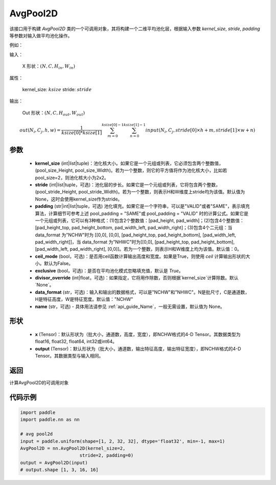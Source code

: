 .. _cn_api_nn_AvgPool2D:

AvgPool2D
-------------------------------

.. py:function:: paddle.nn.AvgPool2D(kernel_size, stride=None, padding=0, ceil_mode=False, exclusive=True, divisor_override=None, data_format="NCHW", name=None)
该接口用于构建 `AvgPool2D` 类的一个可调用对象，其将构建一个二维平均池化层，根据输入参数 `kernel_size`, `stride`,
`padding` 等参数对输入做平均池化操作。

例如：

输入：

    X 形状：:math:`\left ( N,C,H_{in},W_{in} \right )`

属性：

    kernel_size: :math:`ksize`
    stride: :math:`stride`

输出：

    Out 形状：:math:`\left ( N,C,H_{out},W_{out} \right )`

.. math::
    out(N_i, C_j, h, w)  = \frac{1}{ksize[0] * ksize[1]} \sum_{m=0}^{ksize[0]-1} \sum_{n=0}^{ksize[1]-1}
                               input(N_i, C_j, stride[0] \times h + m, stride[1] \times w + n)


参数
:::::::::
    - **kernel_size** (int|list|tuple)：池化核大小。如果它是一个元组或列表，它必须包含两个整数值，(pool_size_Height, pool_size_Width)。若为一个整数，则它的平方值将作为池化核大小，比如若pool_size=2，则池化核大小为2x2。
    - **stride** (int|list|tuple，可选)：池化层的步长。如果它是一个元组或列表，它将包含两个整数，(pool_stride_Height, pool_stride_Width)。若为一个整数，则表示H和W维度上stride均为该值。默认值为None，这时会使用kernel_size作为stride。
    - **padding** (str|int|list|tuple，可选) 池化填充。如果它是一个字符串，可以是"VALID"或者"SAME"，表示填充算法，计算细节可参考上述 pool_padding = "SAME"或 pool_padding = "VALID" 时的计算公式。如果它是一个元组或列表，它可以有3种格式：(1)包含2个整数值：[pad_height, pad_width]；(2)包含4个整数值：[pad_height_top, pad_height_bottom, pad_width_left, pad_width_right]；(3)包含4个二元组：当 data_format 为"NCHW"时为 [[0,0], [0,0], [pad_height_top, pad_height_bottom], [pad_width_left, pad_width_right]]，当 data_format 为"NHWC"时为[[0,0], [pad_height_top, pad_height_bottom], [pad_width_left, pad_width_right], [0,0]]。若为一个整数，则表示H和W维度上均为该值。默认值：0。
    - **ceil_mode** (bool，可选)：是否用ceil函数计算输出高度和宽度。如果是True，则使用 `ceil` 计算输出形状的大小。默认为False。
    - **exclusive** (bool，可选)：是否在平均池化模式忽略填充值，默认是 `True`。
    - **divisor_override** (int|float，可选)：如果指定，它将用作除数，否则根据`kernel_size`计算除数。默认`None`。
    - **data_format** (str，可选)：输入和输出的数据格式，可以是"NCHW"和"NHWC"。N是批尺寸，C是通道数，H是特征高度，W是特征宽度。默认值："NCHW"
    - **name** (str，可选) - 具体用法请参见 :ref:`api_guide_Name`，一般无需设置，默认值为 None。

形状
:::::::::
    - **x** (Tensor)：默认形状为（批大小，通道数，高度，宽度），即NCHW格式的4-D Tensor。其数据类型为float16, float32, float64, int32或int64。
    - **output** (Tensor)：默认形状为（批大小，通道数，输出特征高度，输出特征宽度），即NCHW格式的4-D Tensor。其数据类型与输入相同。



返回
:::::::::
计算AvgPool2D的可调用对象



代码示例
:::::::::

.. code-block:: python

        import paddle
        import paddle.nn as nn

        # avg pool2d
        input = paddle.uniform(shape=[1, 2, 32, 32], dtype='float32', min=-1, max=1)
        AvgPool2D = nn.AvgPool2D(kernel_size=2,
                              stride=2, padding=0)
        output = AvgPool2D(input)
        # output.shape [1, 3, 16, 16]

